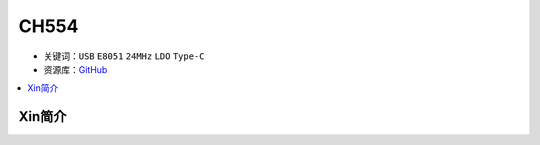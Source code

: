 
.. _ch554:

CH554
========

* 关键词：``USB`` ``E8051`` ``24MHz`` ``LDO`` ``Type-C``
* 资源库：`GitHub <https://github.com/SoCXin/CH552>`_

.. contents::
    :local:

Xin简介
-----------
